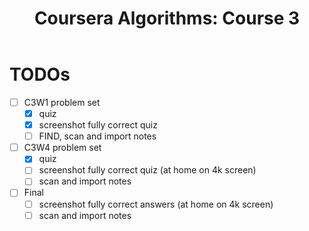 #+TITLE: Coursera Algorithms: Course 3
#+STARTUP: showall latexpreview inlineimages

* TODOs
- [-] C3W1 problem set
  - [X] quiz
  - [X] screenshot fully correct quiz
  - [ ] FIND, scan and import notes
- [-] C3W4 problem set
  - [X] quiz
  - [ ] screenshot fully correct quiz (at home on 4k screen)
  - [ ] scan and import notes
- [ ] Final
  - [ ] screenshot fully correct answers (at home on 4k screen)
  - [ ] scan and import notes


